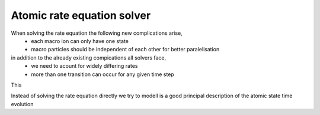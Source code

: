 ===========================
Atomic rate equation solver
===========================

When solving the rate equation the following new complications arise,
 - each macro ion can only have one state
 - macro particles should be independent of each other for better paralelisation

in addition to the already existing compications all solvers face,
 - we need to acount for widely differing rates
 - more than one transition can occur for any given time step

This 


Instead of solving the rate equation directly we try to modell 
is a good principal description of the atomic state time
evolution 